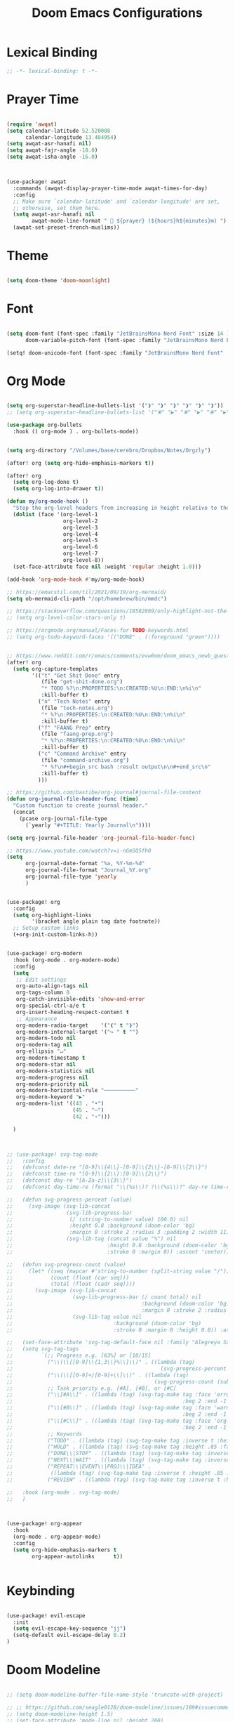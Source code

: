 #+TITLE: Doom Emacs Configurations

* Lexical Binding

#+BEGIN_SRC emacs-lisp
;; -*- lexical-binding: t -*-
#+END_SRC

* Prayer Time

#+begin_src emacs-lisp

(require 'awqat)
(setq calendar-latitude 52.520008
      calendar-longitude 13.404954)
(setq awqat-asr-hanafi nil)
(setq awqat-fajr-angle -18.0)
(setq awqat-isha-angle -16.0)



(use-package! awqat
  :commands (awqat-display-prayer-time-mode awqat-times-for-day)
  :config
  ;; Make sure `calendar-latitude' and `calendar-longitude' are set,
  ;; otherwise, set them here.
  (setq awqat-asr-hanafi nil
        awqat-mode-line-format " 🕌 ${prayer} (${hours}h${minutes}m) ")
  (awqat-set-preset-french-muslims))

#+end_src

* Theme

#+begin_src emacs-lisp

(setq doom-theme 'doom-moonlight)

#+end_src

* Font

#+begin_src emacs-lisp

(setq doom-font (font-spec :family "JetBrainsMono Nerd Font" :size 14 )
      doom-variable-pitch-font (font-spec :family "JetBrainsMono Nerd Font" :size 14 ))

(setq! doom-unicode-font (font-spec :family "JetBrainsMono Nerd Font" :size 14 ))

#+end_src

* Org Mode

#+begin_src emacs-lisp

(setq org-superstar-headline-bullets-list '("❱" "❱" "❱" "❱" "❱" "❱"))
;; (setq org-superstar-headline-bullets-list '("⦿" "▶" "⦿" "▶" "⦿" "▶"))

(use-package org-bullets
  :hook (( org-mode ) . org-bullets-mode))


(setq org-directory "/Volumes/base/cerebro/Dropbox/Notes/Orgzly")

(after! org (setq org-hide-emphasis-markers t))

(after! org
  (setq org-log-done t)
  (setq org-log-into-drawer t))

(defun my/org-mode-hook ()
  "Stop the org-level headers from increasing in height relative to the other text."
  (dolist (face '(org-level-1
                  org-level-2
                  org-level-3
                  org-level-4
                  org-level-5
                  org-level-6
                  org-level-7
                  org-level-8))
  (set-face-attribute face nil :weight 'regular :height 1.0)))

(add-hook 'org-mode-hook #'my/org-mode-hook)

;; https://emacstil.com/til/2021/09/19/org-mermaid/
(setq ob-mermaid-cli-path "/opt/homebrew/bin/mmdc")

;; https://stackoverflow.com/questions/18582869/only-highlight-not-the-entire-heading-line-in-org-mode-emacs
;; (setq org-level-color-stars-only t)

;; https://orgmode.org/manual/Faces-for-TODO-keywords.html
;; (setq org-todo-keyword-faces '(("DONE" . (:foreground "green"))))


;; https://www.reddit.com/r/emacs/comments/evw0om/doom_emacs_newb_question/
(after! org
  (setq org-capture-templates
        '(("t" "Get Shit Done" entry
           (file "get-shit-done.org")
           "* TODO %?\n:PROPERTIES:\n:CREATED:%U\n:END:\n%i\n"
           :kill-buffer t)
          ("n" "Tech Notes" entry
           (file "tech-notes.org")
           "* %?\n:PROPERTIES:\n:CREATED:%U\n:END:\n%i\n"
           :kill-buffer t)
          ("f" "FAANG Prep" entry
           (file "faang-prep.org")
           "* %?\n:PROPERTIES:\n:CREATED:%U\n:END:\n%i\n"
           :kill-buffer t)
          ("c" "Command Archive" entry
           (file "command-archive.org")
           "* %?\n#+begin_src bash :result output\n\n#+end_src\n"
           :kill-buffer t)
          )))

;; https://github.com/bastibe/org-journal#journal-file-content
(defun org-journal-file-header-func (time)
  "Custom function to create journal header."
  (concat
    (pcase org-journal-file-type
      (`yearly "#+TITLE: Yearly Journal\n"))))

(setq org-journal-file-header 'org-journal-file-header-func)

;; https://www.youtube.com/watch?v=i-nGmSQ5fh0
(setq
      org-journal-date-format "%a, %Y-%m-%d"
      org-journal-file-format "Journal_%Y.org"
      org-journal-file-type 'yearly
      )


(use-package! org
  :config
  (setq org-highlight-links
        '(bracket angle plain tag date footnote))
  ;; Setup custom links
  (+org-init-custom-links-h))


(use-package! org-modern
  :hook (org-mode . org-modern-mode)
  :config
  (setq
   ;; Edit settings
   org-auto-align-tags nil
   org-tags-column 0
   org-catch-invisible-edits 'show-and-error
   org-special-ctrl-a/e t
   org-insert-heading-respect-content t
   ;; Appearance
   org-modern-radio-target    '("❰" t "❱")
   org-modern-internal-target '("↪ " t "")
   org-modern-todo nil
   org-modern-tag nil
   org-ellipsis "↵"
   org-modern-timestamp t
   org-modern-star nil
   org-modern-statistics nil
   org-modern-progress nil
   org-modern-priority nil
   org-modern-horizontal-rule "──────────"
   org-modern-keyword "▶"
   org-modern-list '((43 . "•")
                     (45 . "–")
                     (42 . "∘")))

  )



;; (use-package! svg-tag-mode
;;   :config
;;   (defconst date-re "[0-9]\\{4\\}-[0-9]\\{2\\}-[0-9]\\{2\\}")
;;   (defconst time-re "[0-9]\\{2\\}:[0-9]\\{2\\}")
;;   (defconst day-re "[A-Za-z]\\{3\\}")
;;   (defconst day-time-re (format "\\(%s\\)? ?\\(%s\\)?" day-re time-re))

;;   (defun svg-progress-percent (value)
;;     (svg-image (svg-lib-concat
;;                 (svg-lib-progress-bar
;;                  (/ (string-to-number value) 100.0) nil
;;                  :height 0.8 :background (doom-color 'bg)
;;                  :margin 0 :stroke 2 :radius 3 :padding 2 :width 11)
;;                 (svg-lib-tag (concat value "%") nil
;;                              :height 0.8 :background (doom-color 'bg)
;;                              :stroke 0 :margin 0)) :ascent 'center))

;;   (defun svg-progress-count (value)
;;     (let* ((seq (mapcar #'string-to-number (split-string value "/")))
;;            (count (float (car seq)))
;;            (total (float (cadr seq))))
;;       (svg-image (svg-lib-concat
;;                   (svg-lib-progress-bar (/ count total) nil
;;                                         :background (doom-color 'bg) :height 0.8
;;                                         :margin 0 :stroke 2 :radius 3 :padding 2 :width 11)
;;                   (svg-lib-tag value nil
;;                                :background (doom-color 'bg)
;;                                :stroke 0 :margin 0 :height 0.8)) :ascent 'center)))

;;   (set-face-attribute 'svg-tag-default-face nil :family "Alegreya Sans")
;;   (setq svg-tag-tags
;;         `(;; Progress e.g. [63%] or [10/15]
;;           ("\\(\\[[0-9]\\{1,3\\}%\\]\\)" . ((lambda (tag)
;;                                               (svg-progress-percent (substring tag 1 -2)))))
;;           ("\\(\\[[0-9]+/[0-9]+\\]\\)" . ((lambda (tag)
;;                                             (svg-progress-count (substring tag 1 -1)))))
;;           ;; Task priority e.g. [#A], [#B], or [#C]
;;           ("\\[#A\\]" . ((lambda (tag) (svg-tag-make tag :face 'error :inverse t :height .85
;;                                                      :beg 2 :end -1 :margin 0 :radius 10))))
;;           ("\\[#B\\]" . ((lambda (tag) (svg-tag-make tag :face 'warning :inverse t :height .85
;;                                                      :beg 2 :end -1 :margin 0 :radius 10))))
;;           ("\\[#C\\]" . ((lambda (tag) (svg-tag-make tag :face 'org-todo :inverse t :height .85
;;                                                      :beg 2 :end -1 :margin 0 :radius 10))))
;;           ;; Keywords
;;           ("TODO" . ((lambda (tag) (svg-tag-make tag :inverse t :height .85 :face 'org-todo))))
;;           ("HOLD" . ((lambda (tag) (svg-tag-make tag :height .85 :face 'org-todo))))
;;           ("DONE\\|STOP" . ((lambda (tag) (svg-tag-make tag :inverse t :height .85 :face 'org-done))))
;;           ("NEXT\\|WAIT" . ((lambda (tag) (svg-tag-make tag :inverse t :height .85 :face '+org-todo-active))))
;;           ("REPEAT\\|EVENT\\|PROJ\\|IDEA" .
;;            ((lambda (tag) (svg-tag-make tag :inverse t :height .85 :face '+org-todo-project))))
;;           ("REVIEW" . ((lambda (tag) (svg-tag-make tag :inverse t :height .85 :face '+org-todo-onhold))))))

;;   :hook (org-mode . svg-tag-mode)
;;   )



(use-package! org-appear
  :hook
  (org-mode . org-appear-mode)
  :config
  (setq org-hide-emphasis-markers t
        org-appear-autolinks      t))


#+end_src

* Keybinding

#+begin_src emacs-lisp

(use-package! evil-escape
  :init
  (setq evil-escape-key-sequence "jj")
  (setq-default evil-escape-delay 0.2)
)

#+end_src

* Doom Modeline

#+begin_src emacs-lisp

;; (setq doom-modeline-buffer-file-name-style 'truncate-with-project)

;; ;; https://github.com/seagle0128/doom-modeline/issues/189#issuecomment-507210875
;; (setq doom-modeline-height 1.5)
;; (set-face-attribute 'mode-line nil :height 200)
;; (set-face-attribute 'mode-line-inactive nil :height 200)

;; ;; The maximum displayed length of the branch name of version control.
;; (setq doom-modeline-vcs-max-length 19)

(setq doom-modeline-buffer-file-name-style 'relative-to-project)
(setq doom-modeline-icon t)
(setq doom-modeline-major-mode-color-icon t)
(setq doom-modeline-buffer-state-icon t)
(setq doom-modeline-buffer-modification-icon t)
;; ;; Whether display the workspace name. Non-nil to display in the mode-line.
(setq doom-modeline-workspace-name t)

;; ;; Whether display the environment version.
;; (setq doom-modeline-env-vercion t)

#+end_src

* Rest
#+begin_src emacs-lisp







(require 'ob-async)

;; these are the defaults (before I changed them)
(setq company-idle-delay 0.2
      company-minimum-prefix-length 3)




(setq all-the-icons-scale-factor 0.8)


;; global beacon minor-mode
(use-package! beacon)
(after! beacon (beacon-mode 1))

(use-package! focus)



(use-package treemacs-projectile
  :after (treemacs projectile))

(after! (treemacs projectile)
  (treemacs-project-follow-mode 1))


(use-package dirvish
  :ensure t
  :init
  ;; Let Dirvish take over Dired globally
  (dirvish-override-dired-mode))




(use-package! tree-sitter
  :config
  (require 'tree-sitter-langs)
  (global-tree-sitter-mode)
  (add-hook 'tree-sitter-after-on-hook #'tree-sitter-hl-mode))


;; https://github.com/doomemacs/doomemacs/issues/870#issuecomment-419455026
(setq display-line-numbers-type nil)



(add-to-list 'default-frame-alist '(undecorated . t))




(use-package all-the-icons
  :ensure t)


(add-hook 'org-mode-hook 'org-appear-mode)

;; (add-to-list 'default-frame-alist '(alpha . 95))


;; https://hieuphay.com/doom-emacs-config/

;; Start Doom fullscreen
(add-to-list 'default-frame-alist '(width . 92))
(add-to-list 'default-frame-alist '(height . 35))

(use-package! lsp-ui
  :config
  (setq lsp-ui-doc-delay 2
        lsp-ui-doc-max-width 80)
  (setq lsp-signature-function 'lsp-signature-posframe))



(use-package git-gutter
  :hook (prog-mode . git-gutter-mode)
  :config
  (setq git-gutter:update-interval 0.10))

(use-package git-gutter-fringe
  :config
  (define-fringe-bitmap 'git-gutter-fr:added [224] nil nil '(center repeated))
  (define-fringe-bitmap 'git-gutter-fr:modified [224] nil nil '(center repeated))
  (define-fringe-bitmap 'git-gutter-fr:deleted [128 192 224 240] nil nil 'bottom))



(use-package! verb
  :config (define-key org-mode-map (kbd "C-c C-r") verb-command-map))
;;
;; https://github.com/doomemacs/doomemacs/issues/2217
(add-to-list 'default-frame-alist '(inhibit-double-buffering . t))


;; Stretch cursor to the glyph width
(setq-default x-stretch-cursor t)

(setq which-key-idle-delay 0.5 ;; Default is 1.0
      which-key-idle-secondary-delay 0.05) ;; Default is nil



;; (setq which-key-allow-multiple-replacements t)

;; (after! which-key
;;   (pushnew! which-key-replacement-alist
;;             '((""       . "\\`+?evil[-:]?\\(?:a-\\)?\\(.*\\)") . (nil . "🅔 \\1"))
;;             '(("\\`g s" . "\\`evilem--?motion-\\(.*\\)")       . (nil . "Ⓔ
;;             \\1"))))



(use-package! vlf-setup
  :defer-incrementally vlf-tune vlf-base vlf-write vlf-search vlf-occur vlf-follow vlf-ediff vlf)


(setq company-global-modes
      '(not erc-mode
            circe-mode
            message-mode
            help-mode
            gud-mode
            vterm-mode))




(setq org-agenda-include-diary t)

#+end_src

* Magit

#+begin_src emacs-lisp


(setq magit-ediff-dwim-show-on-hunks t)

#+end_src

* Grammarly Integration

#+begin_src emacs-lisp

(use-package! grammarly
  :config
  (grammarly-load-from-authinfo))

(use-package! lsp-grammarly
  :commands (+lsp-grammarly-load +lsp-grammarly-toggle)
  :init
  (defun +lsp-grammarly-load ()
    "Load Grammarly LSP server for LSP Mode."
    (interactive)
    (require 'lsp-grammarly)
    (lsp-deferred)) ;; or (lsp)

  (defun +lsp-grammarly-enabled-p ()
    (not (member 'grammarly-ls lsp-disabled-clients)))

  (defun +lsp-grammarly-enable ()
    "Enable Grammarly LSP."
    (interactive)
    (when (not (+lsp-grammarly-enabled-p))
      (setq lsp-disabled-clients (remove 'grammarly-ls lsp-disabled-clients))
      (message "Enabled grammarly-ls"))
    (+lsp-grammarly-load))

  (defun +lsp-grammarly-disable ()
    "Disable Grammarly LSP."
    (interactive)
    (when (+lsp-grammarly-enabled-p)
      (add-to-list 'lsp-disabled-clients 'grammarly-ls)
      (lsp-disconnect)
      (message "Disabled grammarly-ls")))

  (defun +lsp-grammarly-toggle ()
    "Enable/disable Grammarly LSP."
    (interactive)
    (if (+lsp-grammarly-enabled-p)
        (+lsp-grammarly-disable)
      (+lsp-grammarly-enable)))

  (after! lsp-mode
    ;; Disable by default
    (add-to-list 'lsp-disabled-clients 'grammarly-ls))

  :config
  (set-lsp-priority! 'grammarly-ls 1))


(setq org-export-headline-levels 5)


(after! text-mode
  (add-hook! 'text-mode-hook
    (unless (derived-mode-p 'org-mode)
      ;; Apply ANSI color codes
      (with-silent-modifications
        (ansi-color-apply-on-region (point-min) (point-max) t)))))

#+end_src

* Powerline

#+begin_src emacs-lisp

;; Powerline Config

;; https://www.reddit.com/r/emacs/comments/k4zavc/powerline_doom_emacs/
;; (require 'powerline)



;; (diminish 'projectile-mode)
;; (require 'diminish)
;; (setq powerline-default-separator 'slant)




(use-package powerline
  :ensure t
  :init
  (setq powerline-default-separator 'arrow
        powerline-default-separator-dir (quote (left . right))
        powerline-height 28
        powerline-display-buffer-size nil
        powerline-display-hud nil
        powerline-display-mule-info nil
        powerline-gui-use-vcs-glyph t
        powerline-inactive1 '((t (:background "grey11" :foreground "#c5c8c6")))
        powerline-inactive2 '((t (:background "grey20" :foreground "#c5c8c6")))))




(require 'airline-themes)

(defun airline-themes-mode-line-format ()
  '(let* ((current-window-width (window-width))
          (active (powerline-selected-window-active))
          (separator-left (intern (format "powerline-%s-%s"
                                          (powerline-current-separator)
                                          (car powerline-default-separator-dir))))
          (separator-right (intern (format "powerline-%s-%s"
                                           (powerline-current-separator)
                                           (cdr powerline-default-separator-dir))))
          (mode-line-face (if active 'mode-line 'mode-line-inactive))
          (evil-mode-active (featurep 'evil))
          (visual-block (if evil-mode-active
                            (and (evil-visual-state-p)
                                 (eq evil-visual-selection 'block))
                          nil))
          (visual-line (if evil-mode-active
                           (and (evil-visual-state-p)
                                (eq evil-visual-selection 'line))
                         nil))
          (current-evil-state-string (if evil-mode-active
                                         (upcase (concat (symbol-name evil-state)
                                                         (cond (visual-block "-BLOCK")
                                                               (visual-line "-LINE"))))
                                       nil))
          ;; Shorten evil state to a single charater instead of the full word
          (current-evil-state-string (if (and current-evil-state-string
                                              (< current-window-width 80))
                                         (substring current-evil-state-string 0 1)
                                       current-evil-state-string))
          (outer-face
           (if active
               (if evil-mode-active
                   (cond ((eq evil-state (intern "normal"))  'airline-normal-outer)
                         ((eq evil-state (intern "insert"))  'airline-insert-outer)
                         ((eq evil-state (intern "visual"))  'airline-visual-outer)
                         ((eq evil-state (intern "replace")) 'airline-replace-outer)
                         ((eq evil-state (intern "emacs"))   'airline-emacs-outer)
                         (t                                  'airline-normal-outer))
                 'airline-normal-outer)
             'powerline-inactive1))

          (inner-face
           (if active
               (if evil-mode-active
                   (cond ((eq evil-state (intern "normal")) 'airline-normal-inner)
                         ((eq evil-state (intern "insert")) 'airline-insert-inner)
                         ((eq evil-state (intern "visual")) 'airline-visual-inner)
                         ((eq evil-state (intern "replace")) 'airline-replace-inner)
                         ((eq evil-state (intern "emacs"))   'airline-emacs-inner)
                         (t                                 'airline-normal-inner))
                 'airline-normal-inner)
             'powerline-inactive2))

          (center-face
           (if active
               (if evil-mode-active
                   (cond ((eq evil-state (intern "normal")) 'airline-normal-center)
                         ((eq evil-state (intern "insert")) 'airline-insert-center)
                         ((eq evil-state (intern "visual")) 'airline-visual-center)
                         ((eq evil-state (intern "replace")) 'airline-replace-center)
                         ((eq evil-state (intern "emacs"))   'airline-emacs-center)
                         (t                                 'airline-normal-center))
                 'airline-normal-center)
             'airline-inactive3))

          ;; Left Hand Side
          (lhs-mode (when (or (not airline-hide-state-on-inactive-buffers)
                              (and airline-hide-state-on-inactive-buffers active))
                      (if evil-mode-active
                          (list
                           ;; Evil Mode Name
                           (powerline-raw (concat " " current-evil-state-string " ") outer-face)
                           (funcall separator-left outer-face inner-face)
                           ;; Modified string
                           (powerline-raw "%*" inner-face 'l))
                        (list
                         ;; Modified string
                         (powerline-raw "%*" outer-face 'l)
                         ;; Separator >
                         (powerline-raw " " outer-face)
                         (funcall separator-left outer-face inner-face)))))

          (lhs-rest (list
                     ;; ;; Separator >
                     ;; (powerline-raw (char-to-string #x2b81) inner-face 'l)

                     ;; Eyebrowse current tab/window config
                     (if (and (or (not airline-hide-eyebrowse-on-inactive-buffers)
                                  (and airline-hide-eyebrowse-on-inactive-buffers active))
                              (featurep 'eyebrowse))
                         (powerline-raw (concat " " (eyebrowse-mode-line-indicator)) inner-face 'r))

                     ;; Git Branch
                     (if (and (or (not airline-hide-vc-branch-on-inactive-buffers)
                                  (and airline-hide-vc-branch-on-inactive-buffers active))
                              buffer-file-name vc-mode)
                         (powerline-raw (airline-get-vc) inner-face))

                     ;; Separator >
                     (powerline-raw " " inner-face)
                     (funcall separator-left inner-face outer-face )

                     ;; Directory
                     (cond
                      ((and buffer-file-name ;; if buffer has a filename
                            (eq airline-display-directory
                                'airline-directory-shortened))
                       (powerline-raw (airline-shorten-directory default-directory airline-shortened-directory-length) outer-face 'l))
                      ((and buffer-file-name ;; if buffer has a filename
                            (eq airline-display-directory
                                'airline-directory-full))
                       (powerline-raw default-directory outer-face 'l))
                      (t
                       (powerline-raw " " outer-face)))

                     ;; Buffer ID
                     ;; (powerline-buffer-id center-face)
                     (powerline-raw "%b" outer-face)

                     ;; Current Function (which-function-mode)
                     (when (and (boundp 'which-func-mode) which-func-mode)
                       ;; (powerline-raw which-func-format 'l nil))
                       (powerline-raw which-func-format center-face 'l))

                     ;; ;; Separator >
                     ;; (powerline-raw " " center-face)
                     ;; (funcall separator-left mode-line face1)

                     (when (boundp 'erc-modified-channels-object)
                       (powerline-raw erc-modified-channels-object center-face 'l))

                     ;; ;; Separator <
                     ;; (powerline-raw " " face1)
                     ;; (funcall separator-right face1 face2)
                     (funcall separator-left outer-face inner-face )
                     ))

          (lhs (append lhs-mode lhs-rest))

          ;; Right Hand Side
          (rhs (list (powerline-raw global-mode-string inner-face 'r)

                     ;; ;; Separator <
                     ;; (powerline-raw (char-to-string #x2b83) center-face 'l)

                     ;; Minor Modes
                     ;; (powerline-minor-modes center-face 'l)
                     ;; (powerline-narrow center-face 'l)

                     ;; Subseparator <
                     (funcall separator-right inner-face outer-face )

                     ;; Major Mode
                     (powerline-major-mode outer-face 'l)
                     (powerline-process outer-face)

                     ;; Separator <
                     (powerline-raw " " outer-face)
                     (funcall separator-right outer-face inner-face)

                     ;; ;; Buffer Size
                     ;; (when powerline-display-buffer-size
                     ;;   (powerline-buffer-size inner-face 'l))
                     ;; ;; Mule Info
                     ;; (when powerline-display-mule-info
                     ;;   (powerline-raw mode-line-mule-info inner-face 'l))
                     ;; (powerline-raw " " inner-face)

                     ;; Uncomment below line to bring back file encoding
                     ;; (powerline-raw (format " %s " buffer-file-coding-system) inner-face)

                     ;; Separator <
                     (funcall separator-right inner-face outer-face)

                     ;; ;; % location in file
                     ;; (powerline-raw "%3p" outer-face 'l)

                     ;; Current Line / File Size
                     (powerline-raw "%I" outer-face 'l)
                     ;; LN charachter
                     (powerline-raw (char-to-string airline-utf-glyph-linenumber) outer-face 'l)

                     ;; ;; Current Line / Number of lines
                     ;; (powerline-raw
                     ;;  (format "%%l/%d" (count-lines (point-min) (point-max))) outer-face 'l)

                     (powerline-raw "%l/%c " outer-face 'l)

                     ;; (powerline-raw "ln :" outer-face 'l)

                     ;; ;; Current Column
                     ;; (powerline-raw "%3c " outer-face 'l)

                     ;; ;; position in file image
                     ;; (when powerline-display-hud
                     ;;   (powerline-hud inner-face outer-face))
                     )
               ))
     ;; Combine Left and Right Hand Sides
     (concat (powerline-render lhs)
             (powerline-fill inner-face (powerline-width rhs))
             (powerline-render rhs))))

;; (defun airline-themes-set-modeline ()
;;   "Set the airline mode-line-format"
;;   (interactive)
;;   (setq-default mode-line-format
;;                 `("%e"
;;                   (:eval
;;                    ,(airline-themes-mode-line-format)
;;                    )))
;;   (powerline-reset)
;;   (kill-local-variable 'mode-line-format))

;; (airline-themes-set-modeline)

#+end_src

* Misc

#+begin_src emacs-lisp

;; Disable exit confirmation
(setq confirm-kill-emacs nil)

#+end_src

* Good Emacs Config
https://abdelhakbougouffa.pro/posts/config/#this-repository
